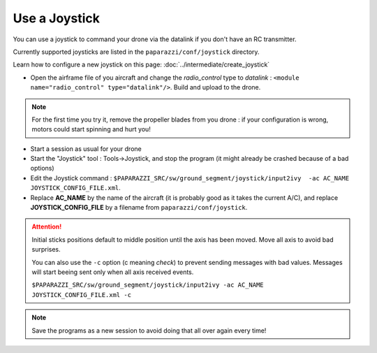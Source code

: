 .. tutorials beginner gcs_setup

===============
Use a Joystick
===============

You can use a joystick to command your drone via the datalink if you don't have an RC transmitter.

Currently supported joysticks are listed in the ``paparazzi/conf/joystick`` directory.

Learn how to configure a new joystick on this page: :doc:`../intermediate/create_joystick`

+ Open the airframe file of you aircraft and change the *radio_control* type to *datalink* : ``<module name="radio_control" type="datalink"/>``. Build and upload to the drone.

.. note:: For the first time you try it, remove the propeller blades from you drone : if your configuration is wrong, motors could start spinning and hurt you!

+ Start a session as usual for your drone
+ Start the "Joystick" tool : Tools->Joystick, and stop the program (it might already be crashed because of a bad options)
+ Edit the Joystick command : ``$PAPARAZZI_SRC/sw/ground_segment/joystick/input2ivy  -ac AC_NAME JOYSTICK_CONFIG_FILE.xml``. 
+ Replace **AC_NAME** by the name of the aircraft (it is probably good as it takes the current A/C), and replace **JOYSTICK_CONFIG_FILE** by a filename from ``paparazzi/conf/joystick``.

.. attention:: Initial sticks positions default to middle position until the axis has been moved. Move all axis to avoid bad surprises.

    You can also use the ``-c`` option (c meaning *check*) to prevent sending messages with bad values. Messages will start beeing sent only when all axis received events.
    
    ``$PAPARAZZI_SRC/sw/ground_segment/joystick/input2ivy -ac AC_NAME JOYSTICK_CONFIG_FILE.xml -c``

.. note:: Save the programs as a new session to avoid doing that all over again every time!
